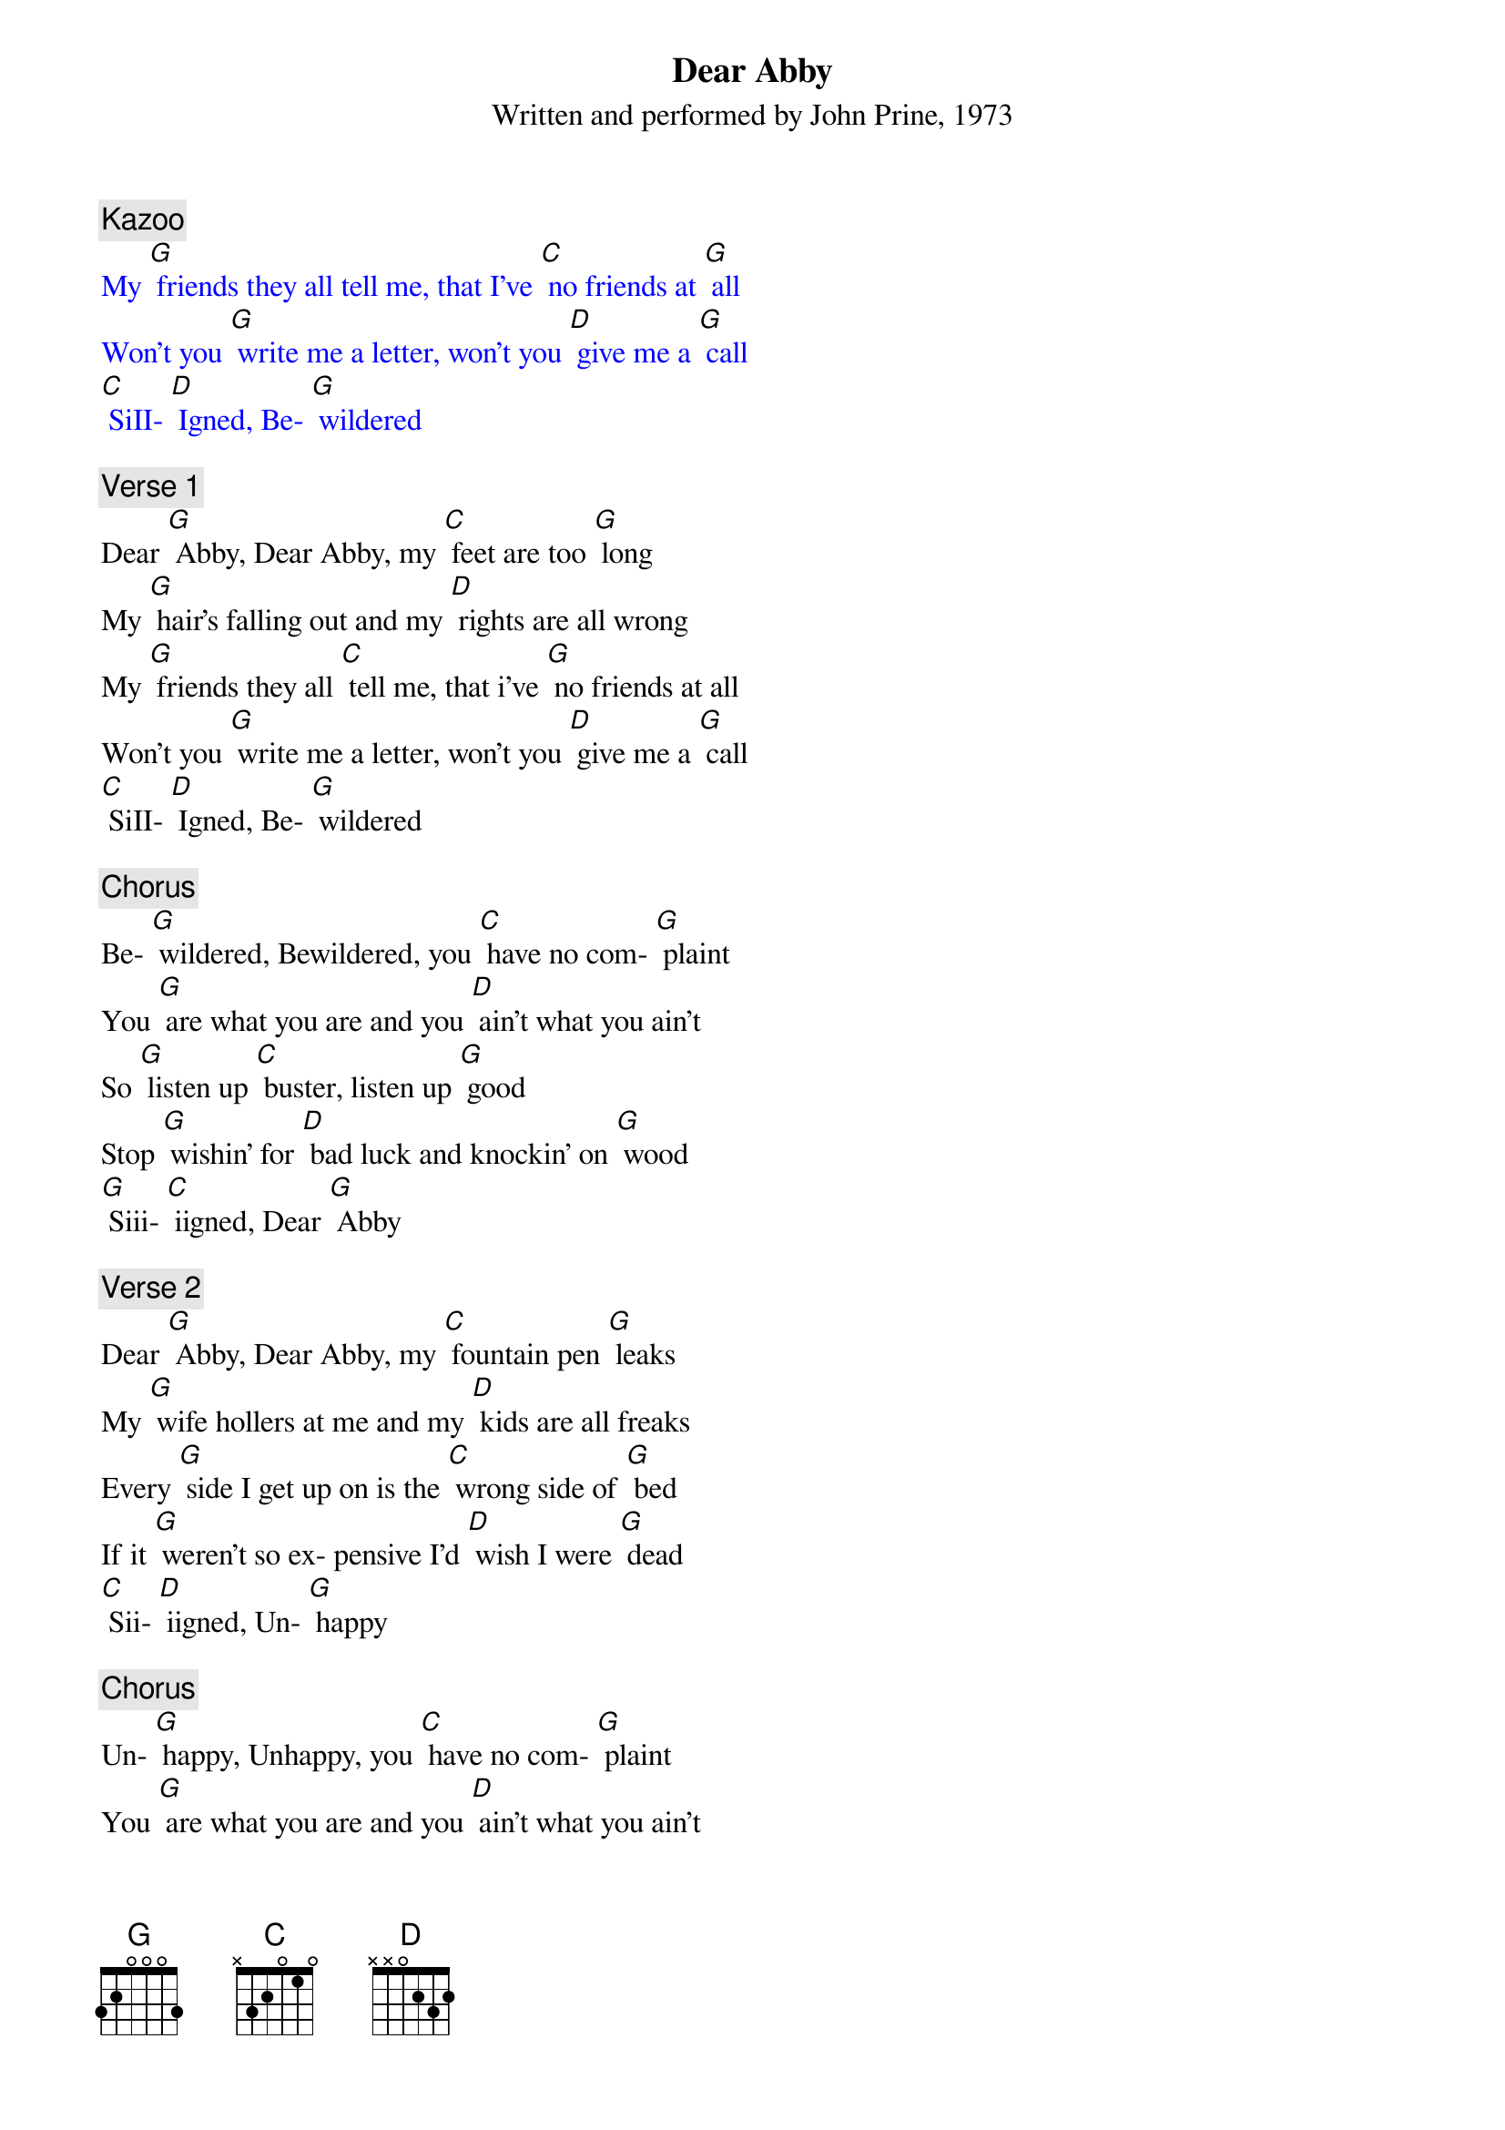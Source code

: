 {t: Dear Abby}
{st: Written and performed by John Prine, 1973}

{textcolour: blue}
{c: Kazoo}
My [G] friends they all tell me, that I've [C] no friends at [G] all
Won't you [G] write me a letter, won't you [D] give me a [G] call
[C] SiII- [D] Igned, Be- [G] wildered
{textcolour}

{c: Verse 1}
Dear [G] Abby, Dear Abby, my [C] feet are too [G] long
My [G] hair's falling out and my [D] rights are all wrong
My [G] friends they all [C] tell me, that i've [G] no friends at all
Won't you [G] write me a letter, won't you [D] give me a [G] call
[C] SiII- [D] Igned, Be- [G] wildered

{c: Chorus}
Be- [G] wildered, Bewildered, you [C] have no com- [G] plaint
You [G] are what you are and you [D] ain't what you ain't
So [G] listen up [C] buster, listen up [G] good
Stop [G] wishin' for [D] bad luck and knockin' on [G] wood
[G] Siii- [C] iigned, Dear [G] Abby

{c: Verse 2}
Dear [G] Abby, Dear Abby, my [C] fountain pen [G] leaks
My [G] wife hollers at me and my [D] kids are all freaks
Every [G] side I get up on is the [C] wrong side of [G] bed
If it [G] weren't so ex- pensive I'd [D] wish I were [G] dead
[C] Sii- [D] iigned, Un- [G] happy

{c: Chorus}
Un- [G] happy, Unhappy, you [C] have no com- [G] plaint
You [G] are what you are and you [D] ain't what you ain't
So [G] listen up [C] buster, listen up [G] good
Stop [G] wishin' for [D] bad luck and knockin' on [G] wood
[G] Siii- [C] iigned, Dear [G] Abby

{textcolour: blue}
{c: Kazoo}
My [G] friends they all tell me, that i've [C] no friends at [G] all
Won't you [G] write me a letter, won't you [D] give me a [G] call
[C] Sii- [D] iigned, Be- [G] wildered
{textcolour}

{c: Verse 3}
Dear [G] Abby, Dear Abby, you [C] won't believe [G] this
But my [G] stomach makes noises when- [D] ever I kiss
My [G] girlfriend tells me it's [C] all in my [G] head
But [G] my stomach tells me to [D] write you in- [G] stead
[C] Sii- [D] iigned, Noise- [G] maker.

{c: Chorus}
Noise- [G] maker, Noisemaker, you [C] have no com- [G] plaint
You [G] are what you are and you [D] ain't what you ain't
So [G] listen up [C] buster, listen up [G] good
Stop [G] wishin' for [D] bad luck and knockin' on [G] wood
[G] Sii- [C] iigned, Dear [G] Abby

{c: Verse 4}
Dear [G] Abby, Dear Abby, well [C] I never [G] thought
That [G] me and my girlfriend would [D] ever get caught
We were [G] sittin' in the back seat just [C] shootin' the [G] breeze
With her [G] hair up in curlers and her [D] pants to her [G] knees
[C] Sii- [D] iigned, Just [G] Married

{c: Chorus}
Just [G] Married, Just Married, you [C] have no com- [G] plaint
You [G] are what you are and you [D] ain't what you ain't
So [G] listen up [C] buster, listen up [G] good
Stop [G] wishin' for [D] bad luck and knockin' on [G] wood
[G] Sii- [C] iigned, Dear [G] Abby

{textcolour: blue}
{c: Kazoo}
My [G] friends they all tell me, that i've [C] no friends at [G] all
Won't you [G] write me a letter, won't you [D] give me a [G] call
[C] Sii- [D] igned, Be- [G] wildered
{textcolour}
